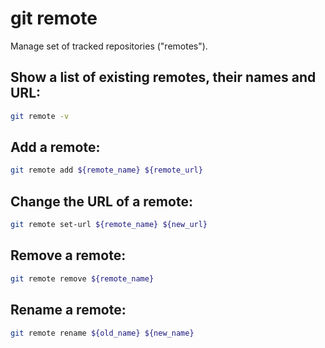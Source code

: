 * git remote

Manage set of tracked repositories ("remotes").

** Show a list of existing remotes, their names and URL:

#+BEGIN_SRC sh
  git remote -v
#+END_SRC

** Add a remote:

#+BEGIN_SRC sh
  git remote add ${remote_name} ${remote_url}
#+END_SRC

** Change the URL of a remote:

#+BEGIN_SRC sh
  git remote set-url ${remote_name} ${new_url}
#+END_SRC

** Remove a remote:

#+BEGIN_SRC sh
  git remote remove ${remote_name}
#+END_SRC

** Rename a remote:

#+BEGIN_SRC sh
  git remote rename ${old_name} ${new_name}
#+END_SRC
